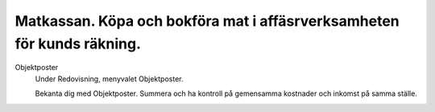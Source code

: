 .. _localorexportsalestax:

.. index::
   single: Matkassan. Ett exempel när ett företag (kunden) beställer en tjänst, 
   att laga mat tillsammans, men uppdragsgivaren vill ha en "matkassa" att 
   köpa mat för i förskott.  

========================================
Matkassan. Köpa och bokföra mat i affäsrverksamheten för kunds räkning.
========================================


Objektposter
    Under Redovisning, menyvalet Objektposter.
    
    Bekanta dig med Objektposter. Summera och ha kontroll på gemensamma kostnader och inkomst på samma ställe.



.. image:: images/matkassan_x01.png
    :scale: 80 %


.. image:: images/matkassan_x02.png
    :scale: 80 %
    
    
.. image:: images/matkassan_x03.png
    :scale: 80 %

